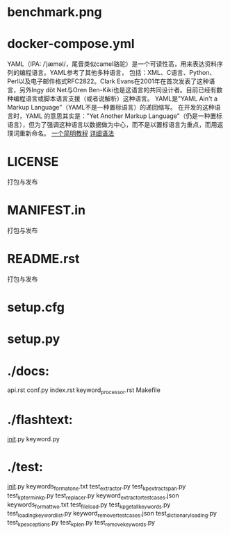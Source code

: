 * benchmark.png
* docker-compose.yml
YAML（IPA: /ˈjæməl/，尾音类似camel骆驼）是一个可读性高，用来表达资料序列的编程语言。YAML参考了其他多种语言，
包括：XML、C语言、Python、Perl以及电子邮件格式RFC2822。Clark Evans在2001年在首次发表了这种语言，另外Ingy döt Net与Oren Ben-Kiki也是这语言的共同设计者。目前已经有数种编程语言或脚本语言支援（或者说解析）这种语言。
YAML是"YAML Ain't a Markup Language"（YAML不是一种置标语言）的递回缩写。
在开发的这种语言时，YAML 的意思其实是："Yet Another Markup Language"（仍是一种置标语言），但为了强调这种语言以数据做为中心，而不是以置标语言为重点，而用返璞词重新命名。
[[https://blog.csdn.net/beginya/article/details/76768968][一个简明教程]]
[[http://www.ruanyifeng.com/blog/2016/07/yaml.html?f%3Dtt][详细语法]]


* LICENSE
打包与发布
* MANIFEST.in

打包与发布
* README.rst

打包与发布

* setup.cfg

* setup.py

* ./docs:
api.rst  conf.py  index.rst  keyword_processor.rst  Makefile

* ./flashtext:
__init__.py  keyword.py

* ./test:
__init__.py
keywords_format_one.txt
test_extractor.py
test_kp_extract_span.py
test_kp_term_in_kp.py
test_replacer.py
keyword_extractor_test_cases.json  keywords_format_two.txt     test_file_load.py      test_kp_get_all_keywords.py  test_loading_keyword_list.py
keyword_remover_test_cases.json    test_dictionary_loading.py  test_kp_exceptions.py  test_kp_len.py               test_remove_keywords.py
